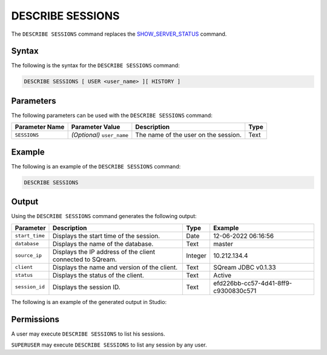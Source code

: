 .. _describe_sessions:

*****************
DESCRIBE SESSIONS
*****************
The ``DESCRIBE SESSIONS`` command replaces the `SHOW_SERVER_STATUS <https://docs.sqream.com/en/latest/reference/sql/sql_functions/system_functions/show_server_status.html>`_ command.

Syntax
==========
The following is the syntax for the ``DESCRIBE SESSIONS`` command:

.. code-block:: postgres

   DESCRIBE SESSIONS [ USER <user_name> ][ HISTORY ]

Parameters
============
The following parameters can be used with the ``DESCRIBE SESSIONS`` command:

.. list-table:: 
   :widths: auto
   :header-rows: 1
   
   * - Parameter Name
     - Parameter Value
     - Description
     - Type
   * - ``SESSIONS``
     - *(Optional)* ``user_name``
     - The name of the user on the session.
     - Text
	 
Example
==============
The following is an example of the ``DESCRIBE SESSIONS`` command:

.. code-block:: postgres

   DESCRIBE SESSIONS
   	 
Output
=============
Using the ``DESCRIBE SESSIONS`` command generates the following output:

.. list-table:: 
   :widths: auto
   :header-rows: 1
   
   * - Parameter
     - Description
     - Type
     - Example
   * - ``start_time``
     - Displays the start time of the session.
     - Date
     - 12-06-2022 06:16:56
   * - ``database``
     - Displays the name of the database.
     - Text
     - master
   * - ``source_ip``
     - Displays the IP address of the client connected to SQream.
     - Integer
     - 10.212.134.4	 
   * - ``client``
     - Displays the name and version of the client.
     - Text
     - SQream JDBC v0.1.33
   * - ``status``
     - Displays the status of the client.
     - Text
     - Active
   * - ``session_id``
     - Displays the session ID.
     - Text
     - efd226bb-cc57-4d41-8ff9-c9300830c571
	 
The following is an example of the generated output in Studio:

.. image:: /_static/images/describe_sessions.png

Permissions
=============
A user may execute ``DESCRIBE SESSIONS`` to list his sessions.

``SUPERUSER`` may execute ``DESCRIBE SESSIONS`` to list any session by any user.